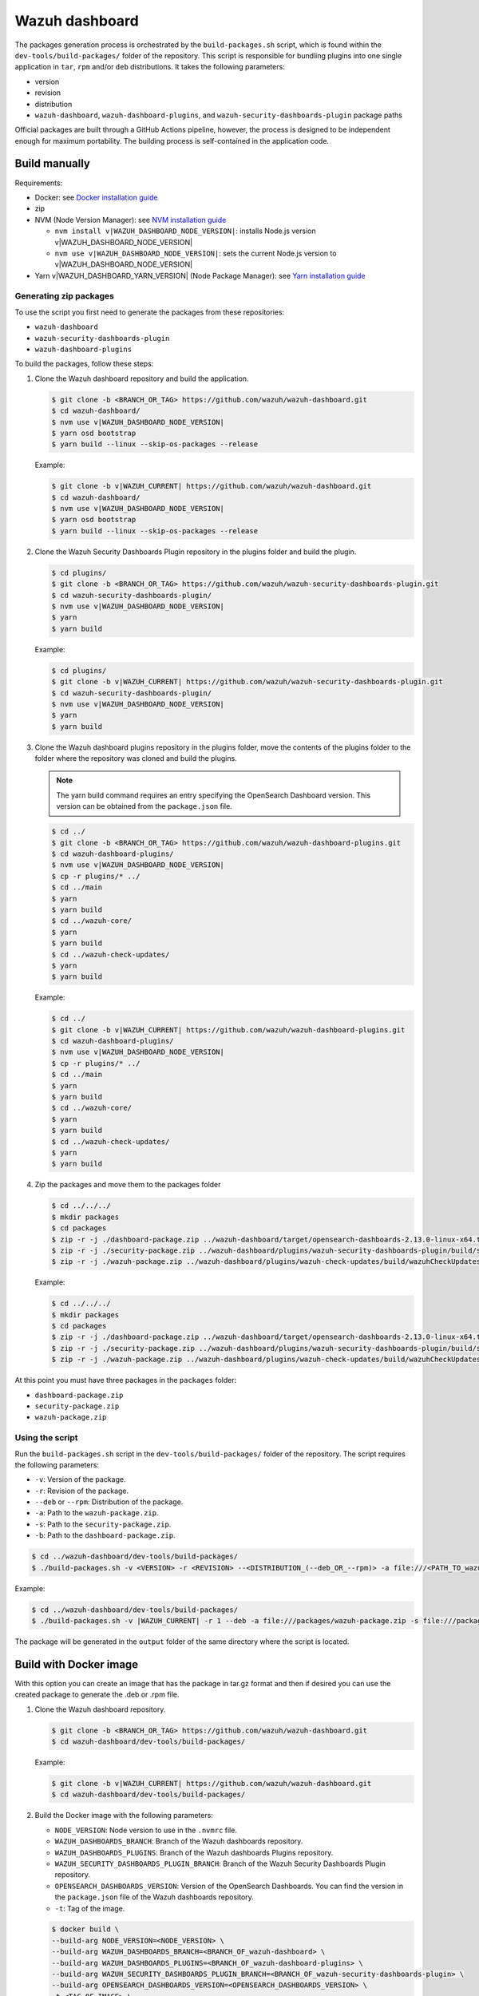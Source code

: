 .. Copyright (C) 2015, Wazuh, Inc.

.. meta::
   :description: Wazuh provides an automated way of building packages for the Wazuh components. Learn how to build your own Wazuh dashboard package in this section of our documentation.

Wazuh dashboard
===============

The packages generation process is orchestrated by the ``build-packages.sh`` script, which is found within the ``dev-tools/build-packages/`` folder of the repository. This script is responsible for bundling plugins into one single application in ``tar``, ``rpm`` and/or ``deb`` distributions. It takes the following parameters:

-  version
-  revision
-  distribution
-  ``wazuh-dashboard``, ``wazuh-dashboard-plugins``, and ``wazuh-security-dashboards-plugin`` package paths

Official packages are built through a GitHub Actions pipeline, however, the process is designed to be independent enough for maximum portability. The building process is self-contained in the application code.

Build manually
^^^^^^^^^^^^^^

Requirements:

-  Docker: see `Docker installation guide <https://docs.docker.com/engine/install/>`_
-  zip
-  NVM (Node Version Manager): see `NVM installation guide <https://github.com/nvm-sh/nvm#installing-and-updating>`_

   -  ``nvm install v|WAZUH_DASHBOARD_NODE_VERSION|``: installs Node.js version v|WAZUH_DASHBOARD_NODE_VERSION|
   -  ``nvm use v|WAZUH_DASHBOARD_NODE_VERSION|``: sets the current Node.js version to v|WAZUH_DASHBOARD_NODE_VERSION|

-  Yarn v|WAZUH_DASHBOARD_YARN_VERSION| (Node Package Manager): see `Yarn installation guide <https://classic.yarnpkg.com/en/docs/install/>`_

Generating zip packages
~~~~~~~~~~~~~~~~~~~~~~~

To use the script you first need to generate the packages from these repositories:

-  ``wazuh-dashboard``
-  ``wazuh-security-dashboards-plugin``
-  ``wazuh-dashboard-plugins``

To build the packages, follow these steps:

#. Clone the Wazuh dashboard repository and build the application.

   .. code:: console

      $ git clone -b <BRANCH_OR_TAG> https://github.com/wazuh/wazuh-dashboard.git
      $ cd wazuh-dashboard/
      $ nvm use v|WAZUH_DASHBOARD_NODE_VERSION|
      $ yarn osd bootstrap
      $ yarn build --linux --skip-os-packages --release

   Example:

   .. code:: console

      $ git clone -b v|WAZUH_CURRENT| https://github.com/wazuh/wazuh-dashboard.git
      $ cd wazuh-dashboard/
      $ nvm use v|WAZUH_DASHBOARD_NODE_VERSION|
      $ yarn osd bootstrap
      $ yarn build --linux --skip-os-packages --release

#. Clone the Wazuh Security Dashboards Plugin repository in the plugins folder and build the plugin.

   .. code:: console

      $ cd plugins/
      $ git clone -b <BRANCH_OR_TAG> https://github.com/wazuh/wazuh-security-dashboards-plugin.git
      $ cd wazuh-security-dashboards-plugin/
      $ nvm use v|WAZUH_DASHBOARD_NODE_VERSION|
      $ yarn
      $ yarn build

   Example:

   .. code:: console

      $ cd plugins/
      $ git clone -b v|WAZUH_CURRENT| https://github.com/wazuh/wazuh-security-dashboards-plugin.git
      $ cd wazuh-security-dashboards-plugin/
      $ nvm use v|WAZUH_DASHBOARD_NODE_VERSION|
      $ yarn
      $ yarn build

#. Clone the Wazuh dashboard plugins repository in the plugins folder, move the contents of the plugins folder to the folder where the repository was cloned and build the plugins.

   .. note::

      The yarn build command requires an entry specifying the OpenSearch Dashboard version. This version can be obtained from the ``package.json`` file.

   .. code:: console

      $ cd ../
      $ git clone -b <BRANCH_OR_TAG> https://github.com/wazuh/wazuh-dashboard-plugins.git
      $ cd wazuh-dashboard-plugins/
      $ nvm use v|WAZUH_DASHBOARD_NODE_VERSION|
      $ cp -r plugins/* ../
      $ cd ../main
      $ yarn
      $ yarn build
      $ cd ../wazuh-core/
      $ yarn
      $ yarn build
      $ cd ../wazuh-check-updates/
      $ yarn
      $ yarn build

   Example:

   .. code:: console

      $ cd ../
      $ git clone -b v|WAZUH_CURRENT| https://github.com/wazuh/wazuh-dashboard-plugins.git
      $ cd wazuh-dashboard-plugins/
      $ nvm use v|WAZUH_DASHBOARD_NODE_VERSION|
      $ cp -r plugins/* ../
      $ cd ../main
      $ yarn
      $ yarn build
      $ cd ../wazuh-core/
      $ yarn
      $ yarn build
      $ cd ../wazuh-check-updates/
      $ yarn
      $ yarn build

#. Zip the packages and move them to the packages folder

   .. code:: console

      $ cd ../../../
      $ mkdir packages
      $ cd packages
      $ zip -r -j ./dashboard-package.zip ../wazuh-dashboard/target/opensearch-dashboards-2.13.0-linux-x64.tar.gz
      $ zip -r -j ./security-package.zip ../wazuh-dashboard/plugins/wazuh-security-dashboards-plugin/build/security-dashboards-<OPENSEARCH_VERSION>.0.zip
      $ zip -r -j ./wazuh-package.zip ../wazuh-dashboard/plugins/wazuh-check-updates/build/wazuhCheckUpdates-<OPENSEARCH_VERSION>.zip ../wazuh-dashboard/plugins/main/build/wazuh-<OPENSEARCH_VERSION>.zip ../wazuh-dashboard/plugins/wazuh-core/build/wazuhCore-<OPENSEARCH_VERSION>.zip

   Example:

   .. code:: console

      $ cd ../../../
      $ mkdir packages
      $ cd packages
      $ zip -r -j ./dashboard-package.zip ../wazuh-dashboard/target/opensearch-dashboards-2.13.0-linux-x64.tar.gz
      $ zip -r -j ./security-package.zip ../wazuh-dashboard/plugins/wazuh-security-dashboards-plugin/build/security-dashboards-2.13.0.0.zip
      $ zip -r -j ./wazuh-package.zip ../wazuh-dashboard/plugins/wazuh-check-updates/build/wazuhCheckUpdates-2.13.0.zip ../wazuh-dashboard/plugins/main/build/wazuh-2.13.0.zip ../wazuh-dashboard/plugins/wazuh-core/build/wazuhCore-2.13.0.zip

At this point you must have three packages in the ``packages`` folder:

-  ``dashboard-package.zip``
-  ``security-package.zip``
-  ``wazuh-package.zip``

Using the script
~~~~~~~~~~~~~~~~

Run the ``build-packages.sh`` script in the ``dev-tools/build-packages/`` folder of the repository. The script requires the following parameters:

-  ``-v``: Version of the package.
-  ``-r``: Revision of the package.
-  ``--deb`` or ``--rpm``: Distribution of the package.
-  ``-a``: Path to the ``wazuh-package.zip``.
-  ``-s``: Path to the ``security-package.zip``.
-  ``-b``: Path to the ``dashboard-package.zip``.

.. code:: console

   $ cd ../wazuh-dashboard/dev-tools/build-packages/
   $ ./build-packages.sh -v <VERSION> -r <REVISION> --<DISTRIBUTION_(--deb_OR_--rpm)> -a file:///<PATH_TO_wazuh-package.zip> -s file:///<PATH_TO_security-package.zip> -b file:///<PATH_TO_dashboard-package.zip>

Example:

.. code:: console

   $ cd ../wazuh-dashboard/dev-tools/build-packages/
   $ ./build-packages.sh -v |WAZUH_CURRENT| -r 1 --deb -a file:///packages/wazuh-package.zip -s file:///packages/security-package.zip -b file:///packages/dashboard-package.zip

The package will be generated in the ``output`` folder of the same directory where the script is located.

Build with Docker image
^^^^^^^^^^^^^^^^^^^^^^^

With this option you can create an image that has the package in tar.gz format and then if desired you can use the created package to generate the .deb or .rpm file.

#. Clone the Wazuh dashboard repository.

   .. code:: console

      $ git clone -b <BRANCH_OR_TAG> https://github.com/wazuh/wazuh-dashboard.git
      $ cd wazuh-dashboard/dev-tools/build-packages/

   Example:

   .. code:: console

      $ git clone -b v|WAZUH_CURRENT| https://github.com/wazuh/wazuh-dashboard.git
      $ cd wazuh-dashboard/dev-tools/build-packages/

#. Build the Docker image with the following parameters:

   -  ``NODE_VERSION``: Node version to use in the ``.nvmrc`` file.
   -  ``WAZUH_DASHBOARDS_BRANCH``: Branch of the Wazuh dashboards repository.
   -  ``WAZUH_DASHBOARDS_PLUGINS``: Branch of the Wazuh dashboards Plugins repository.
   -  ``WAZUH_SECURITY_DASHBOARDS_PLUGIN_BRANCH``: Branch of the Wazuh Security Dashboards Plugin repository.
   -  ``OPENSEARCH_DASHBOARDS_VERSION``: Version of the OpenSearch Dashboards. You can find the version in the ``package.json`` file of the Wazuh dashboards repository.
   -  ``-t``: Tag of the image.

   .. code:: console

      $ docker build \
      --build-arg NODE_VERSION=<NODE_VERSION> \
      --build-arg WAZUH_DASHBOARDS_BRANCH=<BRANCH_OF_wazuh-dashboard> \
      --build-arg WAZUH_DASHBOARDS_PLUGINS=<BRANCH_OF_wazuh-dashboard-plugins> \
      --build-arg WAZUH_SECURITY_DASHBOARDS_PLUGIN_BRANCH=<BRANCH_OF_wazuh-security-dashboards-plugin> \
      --build-arg OPENSEARCH_DASHBOARDS_VERSION=<OPENSEARCH_DASHBOARDS_VERSION> \
      -t <TAG_OF_IMAGE> \
      -f wazuh-dashboard.Dockerfile .

   Example:

   .. code:: console

      $ docker build \
      --build-arg NODE_VERSION=|WAZUH_DASHBOARD_NODE_VERSION| \
      --build-arg WAZUH_DASHBOARDS_BRANCH=v|WAZUH_CURRENT| \
      --build-arg WAZUH_DASHBOARDS_PLUGINS=v|WAZUH_CURRENT| \
      --build-arg WAZUH_SECURITY_DASHBOARDS_PLUGIN_BRANCH=v|WAZUH_CURRENT| \
      --build-arg OPENSEARCH_DASHBOARDS_VERSION=2.13.0 \
      -t wzd:v|WAZUH_CURRENT| \
      -f wazuh-dashboard.Dockerfile .

#. Run the Docker image:

   .. code:: console

      $ docker run -d --rm --name wazuh-dashboard-package <TAG_OF_IMAGE> tail -f /dev/null

   Example:

   .. code:: console

      $ docker run -d --rm --name wazuh-dashboard-package wzd:v|WAZUH_CURRENT| tail -f /dev/null

#. Copy the package to the host:

   .. code:: console

      $ docker cp wazuh-dashboard-package:/home/node/packages/. <PATH_TO_SAVE_THE_PACKAGE>

   Example:

   .. code:: console

      $ docker cp wazuh-dashboard-package:/home/node/packages/. /

   This copies the final package and the packages that were used to generate the final package.

#. Optional. If you want to generate the .deb or .rpm file, you can use the script ``launcher.sh`` in the ``dev-tools/build-packages/rpm/`` or ``dev-tools/build-packages/deb/`` folder of the repository with the following parameters:

   -  ``-v``: Version of the package.
   -  ``-r``: Revision of the package.
   -  ``-p``: Path to the package in tar.gz format generated in the previous step

   .. code:: console

      $ ./launcher.sh -v <VERSION> -r <REVISION> -p <PATH_TO_PACKAGE>

   Example:

   .. code:: console

      $ ./launcher.sh -v |WAZUH_CURRENT| -r 1 -p file:///wazuh-dashboard-|WAZUH_CURRENT|-1-linux-x64.tar.gz

The package will be generated in the ``output`` folder of the ``rpm`` or ``deb`` folder.